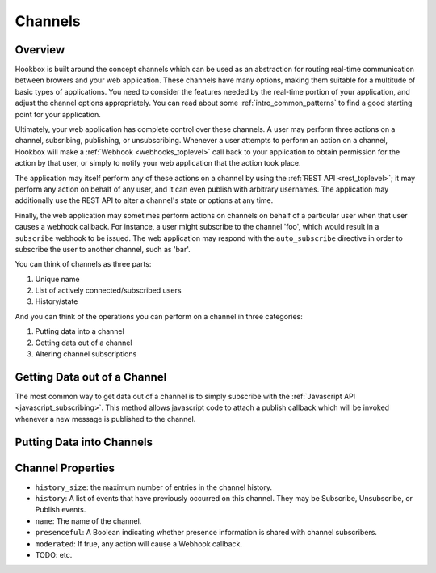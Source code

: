 .. _channels_toplevel:

========
Channels
========

Overview
========

Hookbox is built around the concept channels which can be used as an abstraction for routing real-time communication between browers and your web application. These channels have many options, making them suitable for a multitude of basic types of applications. You need to consider the features needed by the real-time portion of your application, and adjust the channel options appropriately. You can read about some :ref:`intro_common_patterns` to find a good starting point for your application.

Ultimately, your web application has complete control over these channels. A user may perform three actions on a channel, subsribing, publishing, or unsubscribing. Whenever a user attempts to perform an action on a channel, Hookbox will make a :ref:`Webhook <webhooks_toplevel>` call back to your application to obtain permission for the action by that user, or simply to notify your web application that the action took place.

The application may itself perform any of these actions on a channel by using the :ref:`REST API <rest_toplevel>`; it may perform any action on behalf of any user, and it can even publish with arbitrary usernames. The application may additionally use the REST API to alter a channel's state or options at any time.

Finally, the web application may sometimes perform actions on channels on behalf of a particular user when that user causes a webhook callback. For instance, a user might subscribe to the channel 'foo', which would result in a ``subscribe`` webhook to be issued. The web application may respond with the ``auto_subscribe`` directive in order to subscribe the user to another channel, such as 'bar'. 

You can think of channels as three parts:

#) Unique name
#) List of actively connected/subscribed users
#) History/state
 
And you can think of the operations you can perform on a channel in three categories:
    
#) Putting data into a channel
#) Getting data out of a channel
#) Altering channel subscriptions 





Getting Data out of a Channel
=============================

The most common way to get data out of a channel is to simply subscribe with the :ref:`Javascript API <javascript_subscribing>`. This method allows javascript code to attach a publish callback which will be invoked whenever a new message is published to the channel.

Putting Data into Channels
=============================



Channel Properties
=============================

* ``history_size``: the maximum number of entries in the channel history.
* ``history``: A list of events that have previously occurred on this channel. They may be Subscribe, Unsubscribe, or Publish events.
* ``name``: The name of the channel.
* ``presenceful``: A Boolean indicating whether presence information is shared with channel subscribers.
* ``moderated``: If true, any action will cause a Webhook callback.
* TODO: etc.

